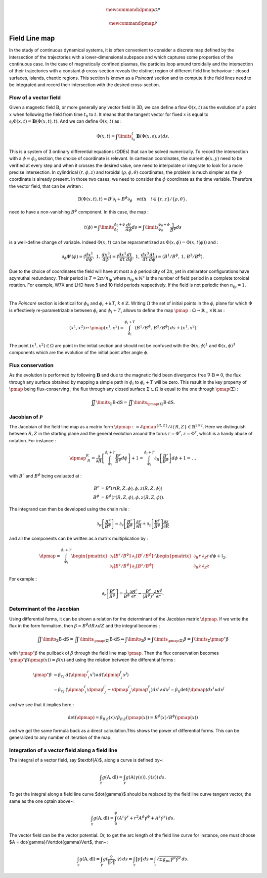 .. |_| unicode:: 0xA0 
   :trim:

.. math:: \newcommand{\dpmap}{\mathcal{D}\mathcal{P}}

.. math:: \newcommand{\pmap}{\mathcal{P}}

Field Line map
==============

In the study of continuous dynamical systems, it is often convenient to consider a discrete map defined by the intersection of the trajectories with a lower-dimensional subspace and which captures some properties of the continuous case. In the case of magnetically confined plasmas, the particles loop around toroidally and the intersection of their trajectories with a constant :math:`\phi` cross-section reveals the distinct region of different field line behaviour |_| : closed surfaces, islands, chaotic regions. This section is known as a `Poincaré` section and to compute it the field lines need to be integrated and record their intersection with the desired cross-section. 

.. image:: _static/images/fieldlinemap_illustrated.png
   :width: 500
   :align: center


Flow of a vector field
----------------------

Given a magnetic field :math:`\textbf{B}`, or more generally any vector field in 3D, we can define a flow :math:`\Phi(x,t)` as the evolution of a point :math:`x` when following the field from time :math:`t_0` to :math:`t`. It means that the tangent vector for fixed :math:`x` is equal to :math:`\partial_t \Phi(x,t) = \mathbf{B}(\Phi(x,t),t)`. And we can define :math:`\Phi(x,t)` as |_| :

.. math::

   \Phi(x,t) = \int\limits_{t_0}^{t}\mathbf{B}(\Phi(x,s),s)ds.

This is a system of 3 ordinary differential equations (ODEs) that can be solved numerically. To record the intersection with a :math:`\phi=\phi_0` section, the choice of coordinate is relevant. In cartesian coordinates, the current :math:`\phi(x,y)` need to be verified at every step and when it crosses the desired value, one need to interpolate or integrate to look for a more precise intersection. In cylindrical :math:`(r,\phi,z)` and toroidal :math:`(\rho,\phi,\theta)` coordinates, the problem is much simpler as the :math:`\phi` coordinate is already present. In those two cases, we need to consider the :math:`\phi` coordinate as the time variable. Therefore the vector field, that can be written |_| :

.. math::

   \textbf{B}(\Phi(x,t),t) = B^i\partial_i + B^\phi\partial_\phi \quad \text{with} \quad i \in \{r,z\}/\{\rho,\theta\},

need to have a non-vanishing :math:`B^\phi` component. In this case, the map |_| :

.. math::

    t(\phi) = \int\limits_{\phi_0}^{\phi_0+\phi} \frac{dt}{d\phi}ds = \int\limits_{\phi_0}^{\phi_0+\phi} \frac{1}{B^\phi}ds

is a well-define change of variable. Indeed :math:`\Phi(x,t)` can be reparametrized as :math:`\Phi(x,\phi) = \Phi(x,t(\phi))` and |_| :

.. math::

    \partial_\phi{\Phi}^i(\phi) = (\frac{dx^1}{d\phi},\,1,\,\frac{dx^3}{d\phi}) = (\frac{dx^1}{dt}\frac{dt}{d\phi},\,1,\,\frac{dx^3}{dt}\frac{dt}{d\phi}) = (B^1/B^\phi,\, 1,\,B^3/B^\phi).

Due to the choice of coordinates the field will have at most a :math:`\phi` periodicity of :math:`2\pi`, yet in stellarator configurations have azymuthal redundancy. Their period is :math:`T = 2\pi/n_\text{fp}` where :math:`n_\text{fp}\in\mathbb{N}^\star` is the number of field period in a complete toroidal rotation. For example, W7X and LHD have 5 and 10 field periods respectively. If the field is not periodic then :math:`n_\text{fp} = 1`.

.. image:: _static/images/poincare-torus.png
  :width: 400
  :align: center

|

The `Poincaré` section is identical for :math:`\phi_0` and :math:`\phi_i + kT`, :math:`k\in\mathbb{Z}`. Writing :math:`\Omega` the set of initial points in the :math:`\phi_i` plane for which :math:`\Phi` is effectively re-parametrizable between :math:`\phi_i` and :math:`\phi_i + T`, allows to define the map :math:`\pmap : \Omega \rightarrow \mathbb{R}_+\times\mathbb{R}` as |_| :

.. math::

    (x^1, x^2) \mapsto \pmap(x^1, x^2) = \int_{\phi_i}^{\phi_i+T}(
        B^1/B^\phi,\,
        B^3/B^\phi
    )\,ds + (x^1, x^2)
 
The point :math:`(x^1, x^2) \in \Omega` are point in the initial section and should not be confused with the :math:`\Phi(x,\phi)^1` and :math:`\Phi(x,\phi)^3` components which are the evolution of the initial point after angle :math:`\phi`.

Flux conservation
-----------------

As the evolution is performed by following :math:`\mathbf{B}` and due to the magnetic field been divergence free :math:`\nabla\cdot\textbf{B} = 0`, the flux through any surface obtained by mapping a simple path in :math:`\phi_i` to :math:`\phi_i + T` will be zero. This result in the key property of :math:`\pmap` being flux-conserving ; the flux through any closed surface :math:`\Sigma \subset \Omega` is equal to the one through :math:`\pmap(\Sigma)` |_| :

.. math::

    \iint\limits_{\Sigma}\textbf{B}\cdot\textbf{dS} = \iint\limits_{\pmap(\Sigma)}\textbf{B}\cdot\textbf{dS}.

Jacobian of :math:`\mathcal{P}`
-------------------------------

The Jacobian of the field line map as a matrix form :math:`\dpmap := \partial \pmap^{\{R, Z\}}/{\partial \{R, Z\}} \in \mathbb{R}^{2\times2}`. Here we distinguish between :math:`R, Z` in the starting plane and the general evolution around the torus :math:`r = \Phi^r, z = \Phi^z`, which is a handy abuse of notation. For instance |_| :

.. math::

    \dpmap^{R}_{\,\:R} = \frac{\partial}{\partial R}\left[\int_{\phi_i}^{\phi_i+T}\frac{B^r}{B^\phi}d\phi\right] + 1 = \int_{\phi_i}^{\phi_i+T}\partial_{R}\left[\frac{B^r}{B^\phi}\right]d\phi + 1 =\, ...

with :math:`B^r` and :math:`B^\phi` being evaluated at |_| :

.. math::

    B^r &= B^r(r(R, Z, \phi), \phi, z(R, Z, \phi))\\
    B^\phi &= B^\phi(r(R, Z, \phi), \phi, z(R, Z, \phi)).

The integrand can then be developed using the chain rule |_| :

.. math::

    \partial_{R}\left[\frac{B^r}{B^\phi}\right] = \partial_{r}\left[\frac{B^r}{B^\phi}\right]\frac{\partial r}{\partial R} + \partial_{z}\left[\frac{B^r}{B^\phi}\right]\frac{\partial z}{\partial R}

and all the components can be written as a matrix multiplication by |_| :

.. math::

    \dpmap = \int_{\phi_i}^{\phi_i+T}\begin{pmatrix}
        \partial_{r}\left[B^r/B^\phi\right] & \partial_{z}\left[B^r/B^\phi\right]\\
        \partial_{r}\left[B^z/B^\phi\right] & \partial_{z}\left[B^z/B^\phi\right]
    \end{pmatrix}\cdot\begin{pmatrix}
        \partial_{R}r & \partial_{Z}r\\
        \partial_{R}z & \partial_{Z}z
    \end{pmatrix}d\phi + \mathbb{I}_2.

For example |_| :

.. math::
    \partial_{r}\left[\frac{B^r}{B^\phi}\right] = \frac{1}{B^\phi}\frac{\partial B^r}{\partial r} - \frac{B^r}{(B^\phi)^2}\frac{\partial B^\phi}{\partial r}.

Determinant of the Jacobian
---------------------------

Using differential forms, it can be shown a relation for the determinant of the Jacobian matrix :math:`\dpmap`. If we write the flux in the form formalism, then :math:`\beta = B^\phi dR \wedge dZ` and the integral becomes |_| :

.. math::

    \iint\limits_{\Sigma}\textbf{B}\cdot\textbf{dS} = \iint\limits_{\pmap(\Sigma)}\textbf{B}\cdot\textbf{dS} \Leftrightarrow \int\limits_{\Sigma}\beta = \int\limits_{\pmap(\Sigma)}\beta = \int\limits_{\Sigma}\pmap^\star\beta

with :math:`\pmap^\star\beta` the pullback of :math:`\beta` through the field line map :math:`\pmap`. Then the flux conservation becomes :math:`\pmap^\star\beta(\pmap(x)) = \beta(x)` and using the relation between the differential forms |_| :

.. math::

    \pmap^\star\beta &= \beta_{i'j'}
    d(\dpmap^{i'}_{\,\:i}x^i)\wedge d(\dpmap^{j'}_{\,\:j}x^j)\\ &= \beta_{i'j'}\left(\dpmap^{i'}_{\,\:i}\dpmap^{j'}_{\,\:j}-\dpmap^{i'}_{\,\:j}\dpmap^{j'}_{\,\:i}\right)dx^i\wedge dx^j = \beta_{ij}\det(\dpmap)dx^i\wedge dx^j

and we see that it implies here |_| :

.. math::

    \det(\dpmap) = \beta_{R\,Z}(x)/\beta_{R\,Z}(\pmap(x)) = B^\phi(x)/B^\phi(\pmap(x))

and we got the same formula back as a direct calculation.This shows the power of differential forms. This can be generalized to any number of iteration of the map.

Integration of a vector field along a field line
------------------------------------------------

The integral of a vector field, say $\textbf{A}$, along a curve is defined by~:

.. math::

    \int_\gamma g(\textbf{A},\textbf{dl}) = \int_\gamma g(\textbf{A}(\gamma(s)),\dot{\gamma}(s))\,ds.

To get the integral along a field line curve $\dot{\gamma}$ should be replaced by the field line curve tangent vector, the same as the one optain above~:

.. math::

    \int_\gamma g(\textbf{A},\textbf{dl}) = \int_0^\phi (A^r\dot{\gamma}^r + r^2A^\phi\dot{\gamma}^\phi + A^z\dot{\gamma}^z)\,ds.

The vector field can be the vector potential. Or, to get the arc length of the field line curve for instance, one must choose $A = \dot{\gamma}/\Vert\dot{\gamma}\Vert$, then~:

.. math::

    \int_\gamma g(\textbf{A},\textbf{dl}) = \int_\gamma g(\frac{\dot{\gamma}}{\Vert\dot{\gamma}\Vert},\dot{\gamma})\,ds = \int_\gamma \Vert\dot{\gamma}\Vert\,ds = \int_\gamma \sqrt{\pm g_{\mu\nu}\dot{\gamma}^\mu\dot{\gamma}^\nu}\,ds.
